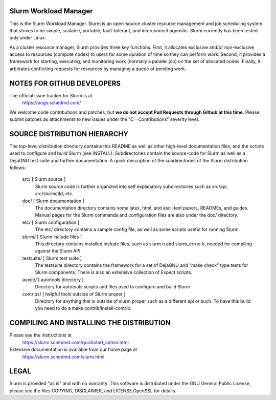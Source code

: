 Slurm Workload Manager
--------------------------------------------------------

This is the Slurm Workload Manager. Slurm
is an open-source cluster resource management and job scheduling system
that strives to be simple, scalable, portable, fault-tolerant, and
interconnect agnostic. Slurm currently has been tested only under Linux.

As a cluster resource manager, Slurm provides three key functions. First,
it allocates exclusive and/or non-exclusive access to resources
(compute nodes) to users for some duration of time so they can perform
work. Second, it provides a framework for starting, executing, and
monitoring work (normally a parallel job) on the set of allocated
nodes. Finally, it arbitrates conflicting requests for resources by
managing a queue of pending work.

NOTES FOR GITHUB DEVELOPERS
---------------------------

The official issue tracker for Slurm is at
  https://bugs.schedmd.com/

We welcome code contributions and patches, but **we do not accept Pull Requests
through Github at this time.** Please submit patches as attachments to new
issues under the "C - Contributions" severity level.

SOURCE DISTRIBUTION HIERARCHY
-----------------------------

The top-level distribution directory contains this README as well as
other high-level documentation files, and the scripts used to configure
and build Slurm (see INSTALL). Subdirectories contain the source-code
for Slurm as well as a DejaGNU test suite and further documentation. A
quick description of the subdirectories of the Slurm distribution follows:

  src/        [ Slurm source ]
     Slurm source code is further organized into self explanatory
     subdirectories such as src/api, src/slurmctld, etc.

  doc/        [ Slurm documentation ]
     The documentation directory contains some latex, html, and ascii
     text papers, READMEs, and guides. Manual pages for the Slurm
     commands and configuration files are also under the doc/ directory.

  etc/        [ Slurm configuration ]
     The etc/ directory contains a sample config file, as well as
     some scripts useful for running Slurm.

  slurm/      [ Slurm include files ]
     This directory contains installed include files, such as slurm.h
     and slurm_errno.h, needed for compiling against the Slurm API.

  testsuite/  [ Slurm test suite ]
     The testsuite directory contains the framework for a set of
     DejaGNU and "make check" type tests for Slurm components.
     There is also an extensive collection of Expect scripts.

  auxdir/     [ autotools directory ]
     Directory for autotools scripts and files used to configure and
     build Slurm

  contribs/   [ helpful tools outside of Slurm proper ]
     Directory for anything that is outside of slurm proper such as a
     different api or such.  To have this build you need to do a
     make contrib/install-contrib.

COMPILING AND INSTALLING THE DISTRIBUTION
-----------------------------------------

Please see the instructions at
  https://slurm.schedmd.com/quickstart_admin.html
Extensive documentation is available from our home page at
  https://slurm.schedmd.com/slurm.html

LEGAL
-----

Slurm is provided "as is" and with no warranty. This software is
distributed under the GNU General Public License, please see the files
COPYING, DISCLAIMER, and LICENSE.OpenSSL for details.
